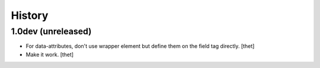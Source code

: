 History
=======

1.0dev (unreleased)
-------------------

- For data-attributes, don't use wrapper element but define them on the field
  tag directly.
  [thet]

- Make it work.
  [thet]
